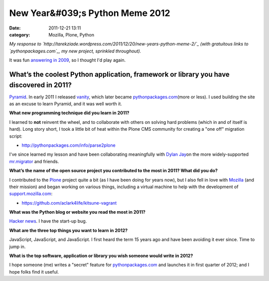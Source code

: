 New Year&#039;s Python Meme 2012
################################
:date: 2011-12-21 13:11
:category: Mozilla, Plone, Python

*My response to
`http://tarekziade.wordpress.com/2011/12/20/new-years-python-meme-2/`_ 
(with gratuitous links to `pythonpackages.com`_, my new project,
sprinkled throughout).*

It was fun `answering in 2009`_, so I thought I'd play again.

What’s the coolest Python application, framework or library you have discovered in 2011?
========================================================================================

`Pyramid`_. In early 2011 I released `vanity`_, which later became
`pythonpackages.com`_\ (more or less). I used building the site as an
excuse to learn Pyramid, and it was well worth it.

.. raw:: html

   </p>

**What new programming technique did you learn in 2011?**

I learned to **not** reinvent the wheel, and to collaborate with others
on solving hard problems (which in and of itself is hard). Long story
short, I took a little bit of heat within the Plone CMS community for
creating a "one off" migration script:

-  `http://pythonpackages.com/info/parse2plone`_

I've since learned my lesson and have been collaborating meaningfully
with `Dylan Jay`_\ on the more widely-supported `mr.migrator`_ and
friends.

.. raw:: html

   </p>

**What’s the name of the open source project you contributed to the most
in 2011? What did you do?**

I contributed to the `Plone`_ project quite a bit (as I have been doing
for years now), but I also fell in love with `Mozilla`_ (and their
mission) and began working on various things, including a virtual
machine to help with the development of `support.mozilla.com`_:

-  `https://github.com/aclark4life/kitsune-vagrant`_

**What was the Python blog or website you read the most in 2011?**

.. raw:: html

   </p>

`Hacker news`_. I have the start-up bug.

**What are the three top things you want to learn in 2012?**

JavaScript, JavaScript, and JavaScript. I first heard the term 15 years
ago and have been avoiding it ever since. Time to jump in.

**What is the top software, application or library you wish someone
would write in 2012?**

I hope someone (me) writes a "secret" feature for `pythonpackages.com`_
and launches it in first quarter of 2012; and I hope folks find it
useful.

 

 

 

.. _`http://tarekziade.wordpress.com/2011/12/20/new-years-python-meme-2/`: http://tarekziade.wordpress.com/2011/12/20/new-years-python-meme-2/
.. _pythonpackages.com: http://pythonpackages.com
.. _answering in 2009: http://blog.aclark.net/2009/12/31/new-years-python-meme/
.. _Pyramid: http://www.pylonsproject.org/
.. _vanity: http://pythonpackages.com/info/vanity
.. _`http://pythonpackages.com/info/parse2plone`: http://pythonpackages.com/info/parse2plone
.. _Dylan Jay: https://twitter.com/#!/djay75
.. _mr.migrator: http://pythonpackages.com/info/mr.migrator
.. _Plone: http://plone.org
.. _Mozilla: http://mozilla.org
.. _support.mozilla.com: http://support.mozilla.com
.. _`https://github.com/aclark4life/kitsune-vagrant`: https://github.com/aclark4life/kitsune-vagrant
.. _Hacker news: http://news.ycombinator.com/
